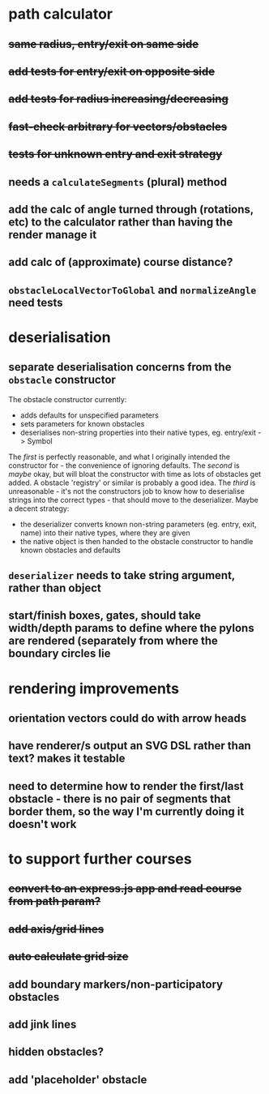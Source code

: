 * path calculator
** +same radius, entry/exit on same side+
** +add tests for entry/exit on opposite side+
** +add tests for radius increasing/decreasing+
** +fast-check arbitrary for vectors/obstacles+
** +tests for unknown entry and exit strategy+
** needs a =calculateSegments= (plural) method
** add the calc of angle turned through (rotations, etc) to the calculator rather than having the render manage it
** add calc of (approximate) course distance?
** =obstacleLocalVectorToGlobal= and =normalizeAngle= need tests
* deserialisation
** separate deserialisation concerns from the =obstacle= constructor
   :PROPERTIES:
   :ID:       a5a32318-a1f8-4e8c-9ac3-c2defead89b4
   :END:
The obstacle constructor currently:
- adds defaults for unspecified parameters
- sets parameters for known obstacles
- deserialises non-string properties into their native types, eg. entry/exit -> Symbol

The /first/ is perfectly reasonable, and what I originally intended the constructor for - the convenience of ignoring defaults. The /second/ is /maybe/ okay, but will bloat the constructor with time as lots of obstacles get added. A obstacle 'registry' or similar is probably a good idea. The /third/ is unreasonable - it's not the constructors job to know how to deserialise strings into the correct types - that should move to the deserializer.
Maybe a decent strategy:
- the deserializer converts known non-string parameters (eg. entry, exit, name) into their native types, where they are given
- the native object is then handed to the obstacle constructor to handle known obstacles and defaults
** =deserializer= needs to take string argument, rather than object
** start/finish boxes, gates, should take width/depth params to define where the pylons are rendered (separately from where the boundary circles lie
* rendering improvements
** orientation vectors could do with arrow heads
** have renderer/s output an SVG DSL rather than text? makes it testable
** need to determine how to render the first/last obstacle - there is no pair of segments that border them, so the way I'm currently doing it doesn't work
* to support further courses
** +convert to an express.js app and read course from path param?+
** +add axis/grid lines+
** +auto calculate grid size+
** add boundary markers/non-participatory obstacles
** add jink lines
** hidden obstacles?
** add 'placeholder' obstacle
